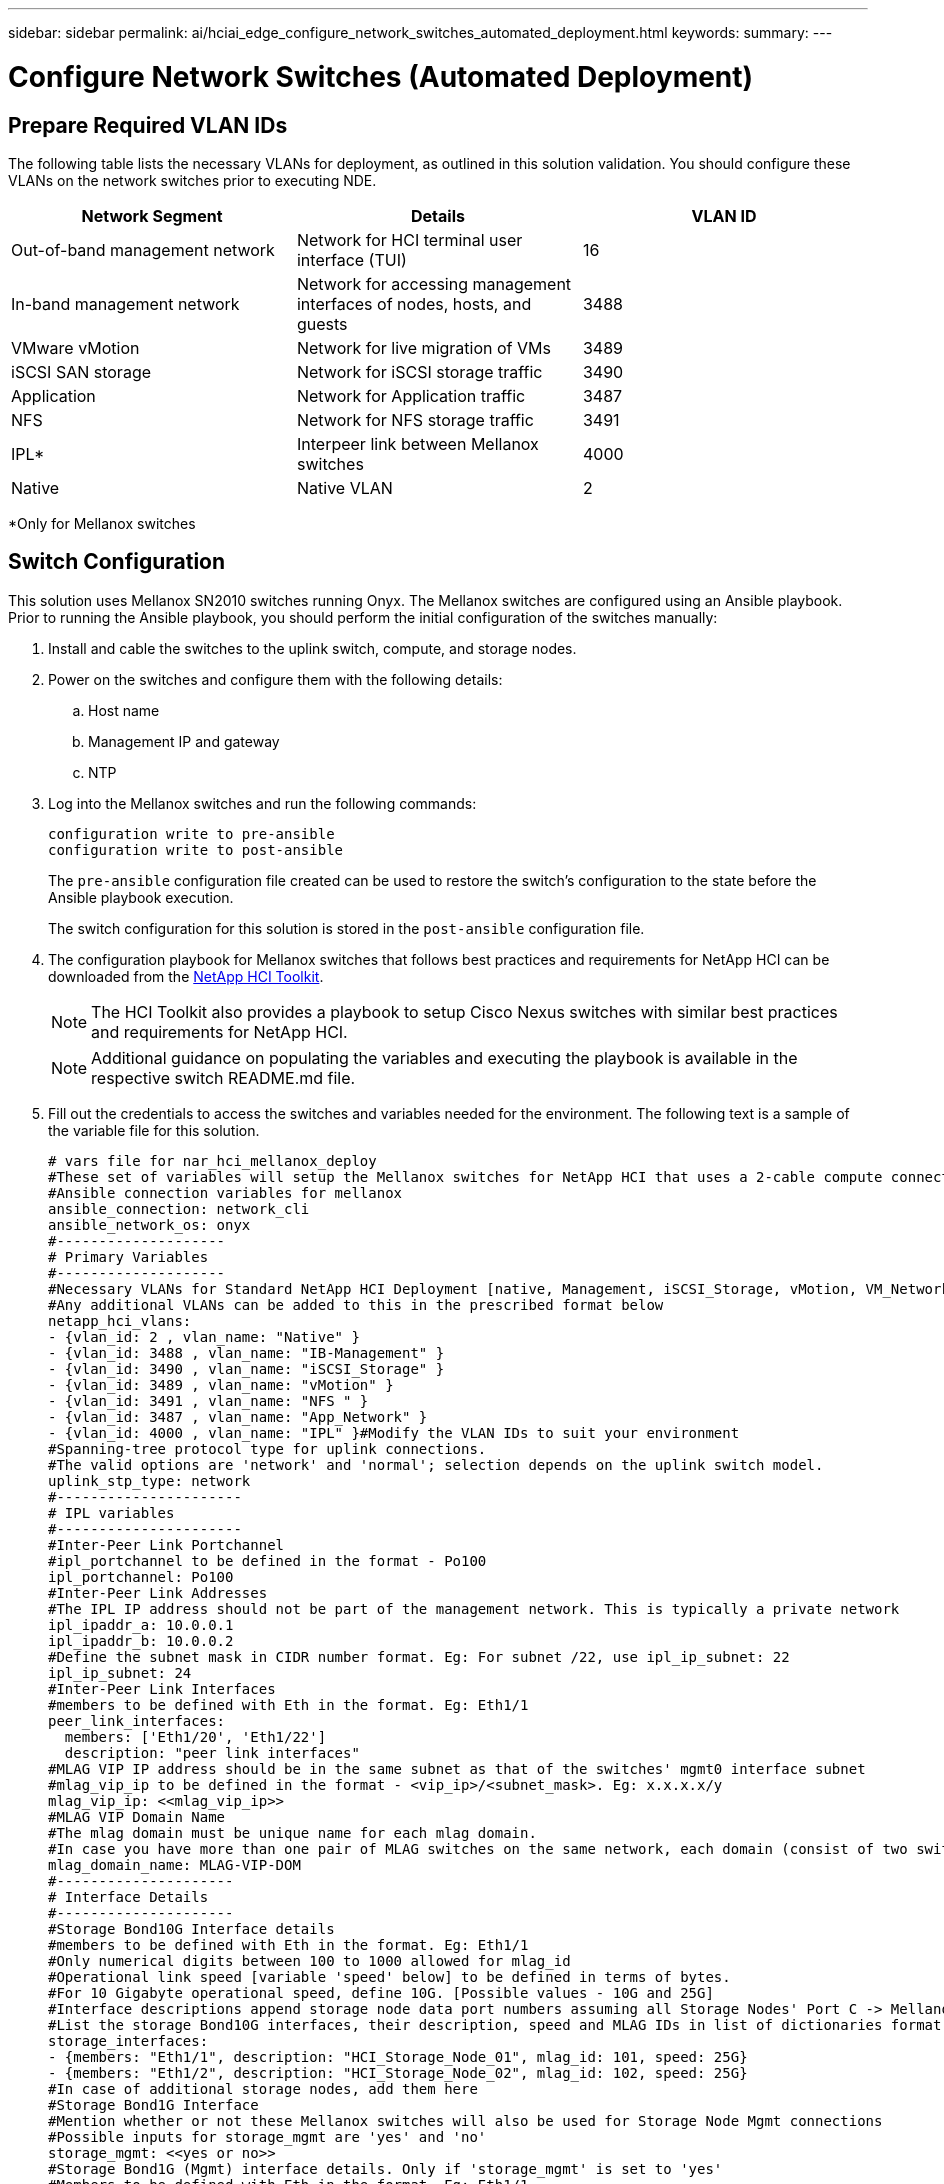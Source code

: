 ---
sidebar: sidebar
permalink: ai/hciai_edge_configure_network_switches_automated_deployment.html
keywords:
summary:
---

= Configure Network Switches (Automated Deployment)
:hardbreaks:
:nofooter:
:icons: font
:linkattrs:
:imagesdir: ./../media/

//
// This file was created with NDAC Version 2.0 (August 17, 2020)
//
// 2020-09-29 18:13:42.505605
//

== Prepare Required VLAN IDs

The following table lists the necessary VLANs for deployment, as outlined in this solution validation. You should configure these VLANs on the network switches prior to executing NDE.

|===
|Network Segment |Details |VLAN ID

|Out-of-band management network
|Network for HCI terminal user interface (TUI)
|16
|In-band management network
|Network for accessing management interfaces of nodes, hosts, and guests
|3488
|VMware vMotion
|Network for live migration of VMs
|3489
|iSCSI SAN storage
|Network for iSCSI storage traffic
|3490
|Application
|Network for Application traffic
|3487
|NFS
|Network for NFS storage traffic
|3491
|IPL*
|Interpeer link between Mellanox switches
|4000
|Native
|Native VLAN
|2
|===

*Only for Mellanox switches

== Switch Configuration

This solution uses Mellanox SN2010 switches running Onyx. The Mellanox switches are configured using an Ansible playbook. Prior to running the Ansible playbook, you should perform the initial configuration of the switches manually:

. Install and cable the switches to the uplink switch, compute, and storage nodes.
. Power on the switches and configure them with the following details:
.. Host name
.. Management IP and gateway
.. NTP
. Log into the Mellanox switches and run the following commands:
+
....
configuration write to pre-ansible
configuration write to post-ansible
....
+
The `pre-ansible` configuration file created can be used to restore the switch’s configuration to the state before the Ansible playbook execution.
+
The switch configuration for this solution is stored in the `post-ansible` configuration file.
+

. The configuration playbook for Mellanox switches that follows best practices and requirements for NetApp HCI can be downloaded from the https://mysupport.netapp.com/site/tools/tool-eula/hci-toolkit[NetApp HCI Toolkit^].
+

[NOTE]
 The HCI Toolkit also provides a playbook to setup Cisco Nexus switches with similar best practices and requirements for NetApp HCI.
[NOTE]
 Additional guidance on populating the variables and executing the playbook is available in the respective switch README.md file.

. Fill out the credentials to access the switches and variables needed for the environment. The following text is a sample of the variable file for this solution.
+

....
# vars file for nar_hci_mellanox_deploy
#These set of variables will setup the Mellanox switches for NetApp HCI that uses a 2-cable compute connectivity option.
#Ansible connection variables for mellanox
ansible_connection: network_cli
ansible_network_os: onyx
#--------------------
# Primary Variables
#--------------------
#Necessary VLANs for Standard NetApp HCI Deployment [native, Management, iSCSI_Storage, vMotion, VM_Network, IPL]
#Any additional VLANs can be added to this in the prescribed format below
netapp_hci_vlans:
- {vlan_id: 2 , vlan_name: "Native" }
- {vlan_id: 3488 , vlan_name: "IB-Management" }
- {vlan_id: 3490 , vlan_name: "iSCSI_Storage" }
- {vlan_id: 3489 , vlan_name: "vMotion" }
- {vlan_id: 3491 , vlan_name: "NFS " }
- {vlan_id: 3487 , vlan_name: "App_Network" }
- {vlan_id: 4000 , vlan_name: "IPL" }#Modify the VLAN IDs to suit your environment
#Spanning-tree protocol type for uplink connections.
#The valid options are 'network' and 'normal'; selection depends on the uplink switch model.
uplink_stp_type: network
#----------------------
# IPL variables
#----------------------
#Inter-Peer Link Portchannel
#ipl_portchannel to be defined in the format - Po100
ipl_portchannel: Po100
#Inter-Peer Link Addresses
#The IPL IP address should not be part of the management network. This is typically a private network
ipl_ipaddr_a: 10.0.0.1
ipl_ipaddr_b: 10.0.0.2
#Define the subnet mask in CIDR number format. Eg: For subnet /22, use ipl_ip_subnet: 22
ipl_ip_subnet: 24
#Inter-Peer Link Interfaces
#members to be defined with Eth in the format. Eg: Eth1/1
peer_link_interfaces:
  members: ['Eth1/20', 'Eth1/22']
  description: "peer link interfaces"
#MLAG VIP IP address should be in the same subnet as that of the switches' mgmt0 interface subnet
#mlag_vip_ip to be defined in the format - <vip_ip>/<subnet_mask>. Eg: x.x.x.x/y
mlag_vip_ip: <<mlag_vip_ip>>
#MLAG VIP Domain Name
#The mlag domain must be unique name for each mlag domain.
#In case you have more than one pair of MLAG switches on the same network, each domain (consist of two switches) should be configured with different name.
mlag_domain_name: MLAG-VIP-DOM
#---------------------
# Interface Details
#---------------------
#Storage Bond10G Interface details
#members to be defined with Eth in the format. Eg: Eth1/1
#Only numerical digits between 100 to 1000 allowed for mlag_id
#Operational link speed [variable 'speed' below] to be defined in terms of bytes.
#For 10 Gigabyte operational speed, define 10G. [Possible values - 10G and 25G]
#Interface descriptions append storage node data port numbers assuming all Storage Nodes' Port C -> Mellanox Switch A and all Storage Nodes' Port D -> Mellanox Switch B
#List the storage Bond10G interfaces, their description, speed and MLAG IDs in list of dictionaries format
storage_interfaces:
- {members: "Eth1/1", description: "HCI_Storage_Node_01", mlag_id: 101, speed: 25G}
- {members: "Eth1/2", description: "HCI_Storage_Node_02", mlag_id: 102, speed: 25G}
#In case of additional storage nodes, add them here
#Storage Bond1G Interface
#Mention whether or not these Mellanox switches will also be used for Storage Node Mgmt connections
#Possible inputs for storage_mgmt are 'yes' and 'no'
storage_mgmt: <<yes or no>>
#Storage Bond1G (Mgmt) interface details. Only if 'storage_mgmt' is set to 'yes'
#Members to be defined with Eth in the format. Eg: Eth1/1
#Interface descriptions append storage node management port numbers assuming all Storage Nodes' Port A -> Mellanox Switch A and all Storage Nodes' Port B -> Mellanox Switch B
#List the storage Bond1G interfaces and their description in list of dictionaries format
storage_mgmt_interfaces:
- {members: "Ethx/y", description: "HCI_Storage_Node_01"}
- {members: "Ethx/y", description: "HCI_Storage_Node_02"}
#In case of additional storage nodes, add them here
#LACP load balancing algorithm for IP hash method
#Possible options are: 'destination-mac', 'destination-ip', 'destination-port', 'source-mac', 'source-ip', 'source-port', 'source-destination-mac', 'source-destination-ip', 'source-destination-port'
#This variable takes multiple options in a single go
#For eg: if you want to configure load to be distributed in the port-channel based on the traffic source and destination IP address and port number, use 'source-destination-ip source-destination-port'
#By default, Mellanox sets it to source-destination-mac. Enter the values below only if you intend to configure any other load balancing algorithm
#Make sure the load balancing algorithm that is set here is also replicated on the host side
#Recommended algorithm is source-destination-ip source-destination-port
#Fill the lacp_load_balance variable only if you are using configuring interfaces on compute nodes in bond or LAG with LACP
lacp_load_balance: "source-destination-ip source-destination-port"
#Compute Interface details
#Members to be defined with Eth in the format. Eg: Eth1/1
#Fill the mlag_id field only if you intend to configure interfaces of compute nodes into bond or LAG with LACP
#In case you do not intend to configure LACP on interfaces of compute nodes, either leave the mlag_id field unfilled or comment it or enter NA in the mlag_id field
#In case you have a mixed architecture where some compute nodes require LACP and some don't,
#1. Fill the mlag_id field with appropriate MLAG ID for interfaces that connect to compute nodes requiring LACP
#2. Either fill NA or leave the mlag_id field blank or comment it for interfaces connecting to compute nodes that do not require LACP
#Only numerical digits between 100 to 1000 allowed for mlag_id.
#Operational link speed [variable 'speed' below] to be defined in terms of bytes.
#For 10 Gigabyte operational speed, define 10G. [Possible values - 10G and 25G]
#Interface descriptions append compute node port numbers assuming all Compute Nodes' Port D -> Mellanox Switch A and all Compute Nodes' Port E -> Mellanox Switch B
#List the compute interfaces, their speed, MLAG IDs and their description in list of dictionaries format
compute_interfaces:
- members: "Eth1/7"#Compute Node for ESXi, setup by NDE
  description: "HCI_Compute_Node_01"
  mlag_id: #Fill the mlag_id only if you wish to use LACP on interfaces towards compute nodes
  speed: 25G
- members: "Eth1/8"#Compute Node for ESXi, setup by NDE
  description: "HCI_Compute_Node_02"
  mlag_id: #Fill the mlag_id only if you wish to use LACP on interfaces towards compute nodes
  speed: 25G
#In case of additional compute nodes, add them here in the same format as above- members: "Eth1/9"#Compute Node for Kubernetes Worker node
  description: "HCI_Compute_Node_01"
  mlag_id: 109 #Fill the mlag_id only if you wish to use LACP on interfaces towards compute nodes
  speed: 10G
- members: "Eth1/10"#Compute Node for Kubernetes Worker node
  description: "HCI_Compute_Node_02"
  mlag_id: 110 #Fill the mlag_id only if you wish to use LACP on interfaces towards compute nodes
  speed: 10G
#Uplink Switch LACP support
#Possible options are 'yes' and 'no' - Set to 'yes' only if your uplink switch supports LACP
uplink_switch_lacp: <<yes or no>>
#Uplink Interface details
#Members to be defined with Eth in the format. Eg: Eth1/1
#Only numerical digits between 100 to 1000 allowed for mlag_id.
#Operational link speed [variable 'speed' below] to be defined in terms of bytes.
#For 10 Gigabyte operational speed, define 10G. [Possible values in Mellanox are 1G, 10G and 25G]
#List the uplink interfaces, their description, MLAG IDs and their speed in list of dictionaries format
uplink_interfaces:
- members: "Eth1/18"
  description_switch_a: "SwitchA:Ethx/y -> Uplink_Switch:Ethx/y"
  description_switch_b: "SwitchB:Ethx/y -> Uplink_Switch:Ethx/y"
  mlag_id: 118  #Fill the mlag_id only if 'uplink_switch_lacp' is set to 'yes'
  speed: 10G
  mtu: 1500
....
+

[NOTE]
The fingerprint for the switch’s key must match with that present in the host machine from where the playbook is being executed. To ensure this, add the key to `/root/. ssh/known_host` or any other appropriate location.

== Rollback the Switch Configuration

. In case of any timeout failures or partial configuration, run the following command to roll back the switch to the initial state.
+

....
configuration switch-to pre-ansible
....
+
[NOTE]
This operation requires a reboot of the switch.

. Switch the configuration to the state before running the Ansible playbook.
+

....
configuration delete post-ansible
....

. Delete the post-ansible file that had the configuration from the Ansible playbook.
+

....
configuration write to post-ansible
....

. Create a new file with the same name post-ansible, write the pre-ansible configuration to it, and switch to the new configuration to restart configuration.

== IP Address Requirements

The deployment of the NetApp HCI inferencing platform with VMware and Kubernetes requires multiple IP addresses to be allocated. The following table lists the number of IP addresses required. Unless otherwise indicated, addresses are assigned automatically by NDE.

|===
|IP Address Quantity |Details |VLAN ID |IP Address

| One per storage and compute node*
|HCI terminal user interface (TUI) addresses
|16
|
| One per vCenter Server (VM)
|vCenter Server management address
|3488
|
| One per management node (VM)
|Management node IP address
|
|
| One per ESXi host
|ESXi compute management addresses
|
|
| One per storage/witness node
|NetApp HCI storage node management addresses
|
|
| One per storage cluster
|Storage cluster management address
|
|
| One per ESXi host
|VMware vMotion address
|3489
|
| Two per ESXi host
|ESXi host initiator address for iSCSI storage traffic
|3490
|
| Two per storage node
|Storage node target address for iSCSI storage traffic
|
|
| Two per storage cluster
|Storage cluster target address for iSCSI storage traffic
|
|
| Two for mNode
|mNode iSCSI storage access
|
|
|===

The following IPs are assigned manually when the respective components are configured.

|===
|IP Address Quantity |Details |VLAN ID |IP Address

| One for Deployment Jump Management network
|Deployment Jump VM to execute Ansible playbooks and configure other parts of the system – management connectivity
|3488
|
| One per Kubernetes master node – management network
|Kubernetes master node VMs (three nodes)
|3488
|
| One per Kubernetes worker node – management network
|Kubernetes worker nodes (two nodes)
|3488
|
| One per Kubernetes worker node – NFS network
|Kubernetes worker nodes (two nodes)
|3491
|
| One per Kubernetes worker node – application network
|Kubernetes worker nodes (two nodes)
|3487
|
| Three for ONTAP Select – management network
|ONTAP Select VM
|3488
|
| One for ONTAP Select – NFS network
|ONTAP Select VM – NFS data traffic
|3491
|
|At least two for Triton Inference Server Load Balancer – application network
|Load balancer IP range for Kubernetes load balancer service
|3487
|
|===

*This validation requires the initial setup of the first storage node TUI address. NDE automatically assigns the TUI address for subsequent nodes.

== DNS and Timekeeping Requirement

Depending on your deployment, you might need to prepare DNS records for your NetApp HCI system. NetApp HCI requires a valid NTP server for timekeeping; you can use a publicly available time server if you do not have one in your environment.

This validation involves deploying NetApp HCI with a new VMware vCenter Server instance using a fully qualified domain name (FQDN). Before deployment,  you must have one Pointer (PTR) record and one Address (A) record created on the DNS server.

link:ai/hciai_edge_virtual_infrastructure_with_automated_deployment.html[Next: Virtual Infrastructure with Automated Deployment]
